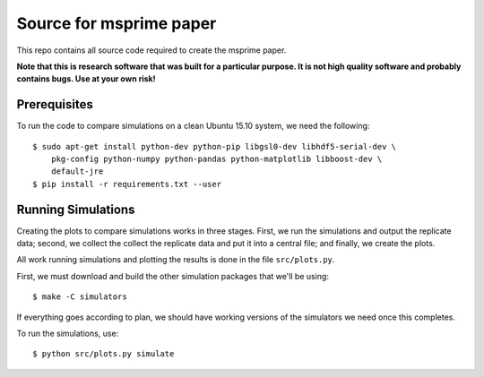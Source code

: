 ************************
Source for msprime paper
************************

This repo contains all source code required to create the msprime paper.

**Note that this is research software that was built for a particular
purpose. It is not high quality software and probably contains bugs.
Use at your own risk!**

+++++++++++++
Prerequisites
+++++++++++++

To run the code to compare simulations on a clean Ubuntu 15.10 system,
we need the following::

    $ sudo apt-get install python-dev python-pip libgsl0-dev libhdf5-serial-dev \
        pkg-config python-numpy python-pandas python-matplotlib libboost-dev \
        default-jre
    $ pip install -r requirements.txt --user


+++++++++++++++++++
Running Simulations
+++++++++++++++++++

Creating the plots to compare simulations works in three stages. First, we run the
simulations and output the replicate data; second, we collect the collect the replicate
data and put it into a central file; and finally, we create the plots.

All work running simulations and plotting the results is done in the file
``src/plots.py``.

First, we must download and build the other simulation packages that we'll
be using::

    $ make -C simulators

If everything goes according to plan, we should have working versions of
the simulators we need once this completes.

To run the simulations, use::

    $ python src/plots.py simulate

